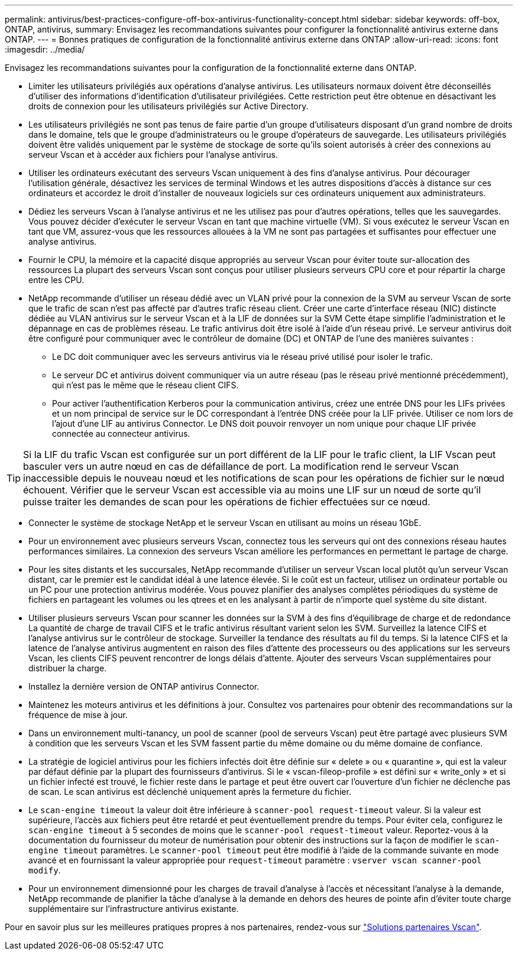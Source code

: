 ---
permalink: antivirus/best-practices-configure-off-box-antivirus-functionality-concept.html 
sidebar: sidebar 
keywords: off-box, ONTAP, antivirus, 
summary: Envisagez les recommandations suivantes pour configurer la fonctionnalité antivirus externe dans ONTAP. 
---
= Bonnes pratiques de configuration de la fonctionnalité antivirus externe dans ONTAP
:allow-uri-read: 
:icons: font
:imagesdir: ../media/


[role="lead"]
Envisagez les recommandations suivantes pour la configuration de la fonctionnalité externe dans ONTAP.

* Limiter les utilisateurs privilégiés aux opérations d'analyse antivirus. Les utilisateurs normaux doivent être déconseillés d'utiliser des informations d'identification d'utilisateur privilégiées. Cette restriction peut être obtenue en désactivant les droits de connexion pour les utilisateurs privilégiés sur Active Directory.
* Les utilisateurs privilégiés ne sont pas tenus de faire partie d'un groupe d'utilisateurs disposant d'un grand nombre de droits dans le domaine, tels que le groupe d'administrateurs ou le groupe d'opérateurs de sauvegarde. Les utilisateurs privilégiés doivent être validés uniquement par le système de stockage de sorte qu'ils soient autorisés à créer des connexions au serveur Vscan et à accéder aux fichiers pour l'analyse antivirus.
* Utiliser les ordinateurs exécutant des serveurs Vscan uniquement à des fins d'analyse antivirus. Pour décourager l'utilisation générale, désactivez les services de terminal Windows et les autres dispositions d'accès à distance sur ces ordinateurs et accordez le droit d'installer de nouveaux logiciels sur ces ordinateurs uniquement aux administrateurs.
* Dédiez les serveurs Vscan à l'analyse antivirus et ne les utilisez pas pour d'autres opérations, telles que les sauvegardes. Vous pouvez décider d'exécuter le serveur Vscan en tant que machine virtuelle (VM). Si vous exécutez le serveur Vscan en tant que VM, assurez-vous que les ressources allouées à la VM ne sont pas partagées et suffisantes pour effectuer une analyse antivirus.
* Fournir le CPU, la mémoire et la capacité disque appropriés au serveur Vscan pour éviter toute sur-allocation des ressources La plupart des serveurs Vscan sont conçus pour utiliser plusieurs serveurs CPU core et pour répartir la charge entre les CPU.
* NetApp recommande d'utiliser un réseau dédié avec un VLAN privé pour la connexion de la SVM au serveur Vscan de sorte que le trafic de scan n'est pas affecté par d'autres trafic réseau client. Créer une carte d'interface réseau (NIC) distincte dédiée au VLAN antivirus sur le serveur Vscan et à la LIF de données sur la SVM Cette étape simplifie l'administration et le dépannage en cas de problèmes réseau. Le trafic antivirus doit être isolé à l'aide d'un réseau privé. Le serveur antivirus doit être configuré pour communiquer avec le contrôleur de domaine (DC) et ONTAP de l'une des manières suivantes :
+
** Le DC doit communiquer avec les serveurs antivirus via le réseau privé utilisé pour isoler le trafic.
** Le serveur DC et antivirus doivent communiquer via un autre réseau (pas le réseau privé mentionné précédemment), qui n'est pas le même que le réseau client CIFS.
** Pour activer l'authentification Kerberos pour la communication antivirus, créez une entrée DNS pour les LIFs privées et un nom principal de service sur le DC correspondant à l'entrée DNS créée pour la LIF privée. Utiliser ce nom lors de l'ajout d'une LIF au antivirus Connector. Le DNS doit pouvoir renvoyer un nom unique pour chaque LIF privée connectée au connecteur antivirus.





TIP: Si la LIF du trafic Vscan est configurée sur un port différent de la LIF pour le trafic client, la LIF Vscan peut basculer vers un autre nœud en cas de défaillance de port. La modification rend le serveur Vscan inaccessible depuis le nouveau nœud et les notifications de scan pour les opérations de fichier sur le nœud échouent. Vérifier que le serveur Vscan est accessible via au moins une LIF sur un nœud de sorte qu'il puisse traiter les demandes de scan pour les opérations de fichier effectuées sur ce nœud.

* Connecter le système de stockage NetApp et le serveur Vscan en utilisant au moins un réseau 1GbE.
* Pour un environnement avec plusieurs serveurs Vscan, connectez tous les serveurs qui ont des connexions réseau hautes performances similaires. La connexion des serveurs Vscan améliore les performances en permettant le partage de charge.
* Pour les sites distants et les succursales, NetApp recommande d'utiliser un serveur Vscan local plutôt qu'un serveur Vscan distant, car le premier est le candidat idéal à une latence élevée. Si le coût est un facteur, utilisez un ordinateur portable ou un PC pour une protection antivirus modérée. Vous pouvez planifier des analyses complètes périodiques du système de fichiers en partageant les volumes ou les qtrees et en les analysant à partir de n'importe quel système du site distant.
* Utiliser plusieurs serveurs Vscan pour scanner les données sur la SVM à des fins d'équilibrage de charge et de redondance La quantité de charge de travail CIFS et le trafic antivirus résultant varient selon les SVM. Surveillez la latence CIFS et l'analyse antivirus sur le contrôleur de stockage. Surveiller la tendance des résultats au fil du temps. Si la latence CIFS et la latence de l'analyse antivirus augmentent en raison des files d'attente des processeurs ou des applications sur les serveurs Vscan, les clients CIFS peuvent rencontrer de longs délais d'attente. Ajouter des serveurs Vscan supplémentaires
pour distribuer la charge.
* Installez la dernière version de ONTAP antivirus Connector.
* Maintenez les moteurs antivirus et les définitions à jour. Consultez vos partenaires pour obtenir des recommandations sur la fréquence de mise à jour.
* Dans un environnement multi-tanancy, un pool de scanner (pool de serveurs Vscan) peut être partagé avec plusieurs SVM à condition que les serveurs Vscan et les SVM fassent partie du même domaine ou du même domaine de confiance.
* La stratégie de logiciel antivirus pour les fichiers infectés doit être définie sur « delete » ou « quarantine », qui est la valeur par défaut définie par la plupart des fournisseurs d'antivirus. Si le « vscan-fileop-profile » est défini sur « write_only » et si un fichier infecté est trouvé, le fichier reste dans le partage et peut être ouvert car l'ouverture d'un fichier ne déclenche pas de scan. Le scan antivirus est déclenché uniquement après la fermeture du fichier.
* Le `scan-engine timeout` la valeur doit être inférieure à `scanner-pool request-timeout` valeur.
Si la valeur est supérieure, l'accès aux fichiers peut être retardé et peut éventuellement prendre du temps.
Pour éviter cela, configurez le `scan-engine timeout` à 5 secondes de moins que le `scanner-pool request-timeout` valeur. Reportez-vous à la documentation du fournisseur du moteur de numérisation pour obtenir des instructions sur la façon de modifier le `scan-engine timeout` paramètres. Le `scanner-pool timeout` peut être modifié à l'aide de la commande suivante en mode avancé et en fournissant la valeur appropriée pour `request-timeout` paramètre :
`vserver vscan scanner-pool modify`.
* Pour un environnement dimensionné pour les charges de travail d'analyse à l'accès et nécessitant l'analyse à la demande, NetApp recommande de planifier la tâche d'analyse à la demande en dehors des heures de pointe afin d'éviter toute charge supplémentaire sur l'infrastructure antivirus existante.


Pour en savoir plus sur les meilleures pratiques propres à nos partenaires, rendez-vous sur link:https://docs.netapp.com/us-en/ontap/antivirus/vscan-partner-solutions.html["Solutions partenaires Vscan"].
